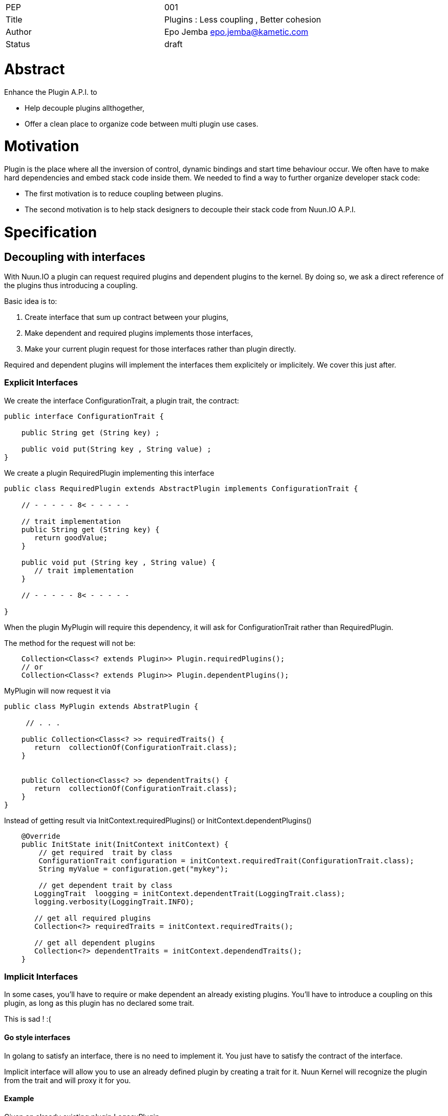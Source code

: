 |=======================
|PEP       |  001
|Title     |  Plugins : Less coupling , Better cohesion
|Author    |  Epo Jemba  epo.jemba@kametic.com
|Status    |  draft
|=======================


= Abstract

Enhance the Plugin A.P.I. to

- Help decouple plugins allthogether,
- Offer a clean place to organize code between multi plugin use cases.

= Motivation

Plugin is the place where all the inversion of control, dynamic bindings and start time behaviour occur.
We often have to make hard dependencies and embed stack code inside them.
We needed to find a way to further organize developer stack code:

- The first motivation is to reduce coupling between plugins.
- The second motivation is to help stack designers to decouple their stack code from Nuun.IO A.P.I.

= Specification

== Decoupling with interfaces

With Nuun.IO a plugin can request required plugins and dependent plugins to the kernel.
By doing so, we ask a direct reference of the plugins thus introducing a coupling.

Basic idea is to:

1. Create interface that sum up contract between your plugins,
2. Make dependent and required plugins implements those interfaces,
2. Make your current plugin request for those interfaces rather than plugin directly.

Required and dependent plugins will implement the interfaces them explicitely or implicitely.
We cover this just after.

=== Explicit Interfaces

We create the interface +ConfigurationTrait+, a plugin trait, the contract:

[source,java]
----
public interface ConfigurationTrait {

    public String get (String key) ;

    public void put(String key , String value) ;
}
----

We create a plugin +RequiredPlugin+ implementing this interface
[source,java]
----
public class RequiredPlugin extends AbstractPlugin implements ConfigurationTrait {

    // - - - - - 8< - - - - -

    // trait implementation
    public String get (String key) {
       return goodValue;
    }

    public void put (String key , String value) {
       // trait implementation
    }

    // - - - - - 8< - - - - -

}
----
When the plugin +MyPlugin+ will require this dependency, it will ask for +ConfigurationTrait+ rather than +RequiredPlugin+.

The method for the request will not be:

[source,java]
----
    Collection<Class<? extends Plugin>> Plugin.requiredPlugins();
    // or
    Collection<Class<? extends Plugin>> Plugin.dependentPlugins();
----
+MyPlugin+ will now request it via

[source,java]
----
public class MyPlugin extends AbstratPlugin {

     // . . .

    public Collection<Class<? >> requiredTraits() {
       return  collectionOf(ConfigurationTrait.class);
    }
    
    
    public Collection<Class<? >> dependentTraits() {
       return  collectionOf(ConfigurationTrait.class);
    }
}
----
Instead of getting result via +InitContext.requiredPlugins()+ or +InitContext.dependentPlugins()+ 
[source,java]
----
    @Override
    public InitState init(InitContext initContext) {
        // get required  trait by class
        ConfigurationTrait configuration = initContext.requiredTrait(ConfigurationTrait.class);
        String myValue = configuration.get("mykey");
        
        // get dependent trait by class
       LoggingTrait  loogging = initContext.dependentTrait(LoggingTrait.class);
       logging.verbosity(LoggingTrait.INFO);

       // get all required plugins
       Collection<?> requiredTraits = initContext.requiredTraits();
       
       // get all dependent plugins
       Collection<?> dependentTraits = initContext.dependendTraits();
    }
----


=== Implicit Interfaces
In some cases, you'll have to require or make dependent an already existing plugins.
You'll have to introduce a coupling on this plugin, as long as this plugin has no declared some trait.

This is sad ! :(
     
==== Go style interfaces

In golang to satisfy an interface, there is no need to implement it.
You just have to satisfy the contract of the interface.

Implicit interface will allow you to use an already defined plugin by creating a trait for it.
Nuun Kernel will recognize the plugin from the trait and will proxy it for you.

==== Example


Given an already existing plugin +LegacyPlugin+

[source,java]
----
public class LegacyPlugin extends AbstratPlugin {

     // . . .

    public String legacyMethod() {
       return  something;
    }
    
    public void legacyMethod(Object input) {
       // implementation
    }
    
}
----

Rather than introducting a coupling on +LegacyPlugin+ class, just create the interface +LegacyTrait+.
The methods of the interface have to match the legacy plugin methods you want to work with.

[source,java]
----
public interface LegacyTrait  {

    public String legacyMethod() ;
    
    public void legacyMethod(Object input) ;
    
}
----
The kernel will automatically proxy +LegacyPlugin+ to the +Legacy+.
You'll have to use the same method to require or make dependent the legacy trait.
[source,java]
----
public class MyPlugin extends AbstratPlugin {

     // . . .
    
    public Collection<Class<? >> dependentTraits() {
       return  collectionOf(LegacyTrait.class);
    }
}
----

==== Conclusion

This way no coupling between your module and a legacy plugin.